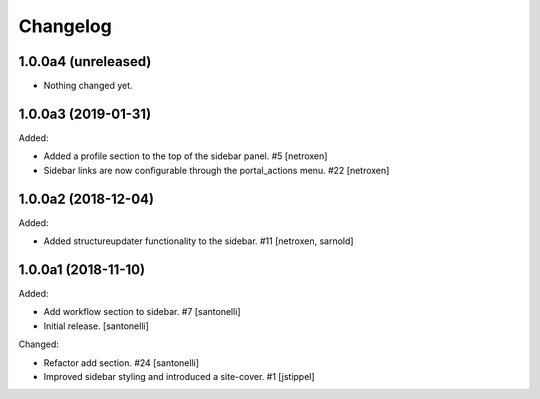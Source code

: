 Changelog
=========


1.0.0a4 (unreleased)
--------------------

- Nothing changed yet.


1.0.0a3 (2019-01-31)
--------------------

Added:

- Added a profile section to the top of the sidebar panel. #5
  [netroxen]
  
- Sidebar links are now configurable through the portal_actions menu. #22
  [netroxen]


1.0.0a2 (2018-12-04)
--------------------

Added:

- Added structureupdater functionality to the sidebar. #11
  [netroxen, sarnold]


1.0.0a1 (2018-11-10)
--------------------

Added:

- Add workflow section to sidebar. #7
  [santonelli]

- Initial release.
  [santonelli]

Changed:

- Refactor add section. #24
  [santonelli]

- Improved sidebar styling and introduced a site-cover. #1
  [jstippel]
